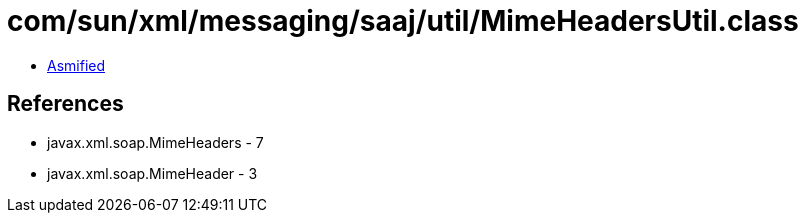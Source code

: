 = com/sun/xml/messaging/saaj/util/MimeHeadersUtil.class

 - link:MimeHeadersUtil-asmified.java[Asmified]

== References

 - javax.xml.soap.MimeHeaders - 7
 - javax.xml.soap.MimeHeader - 3
